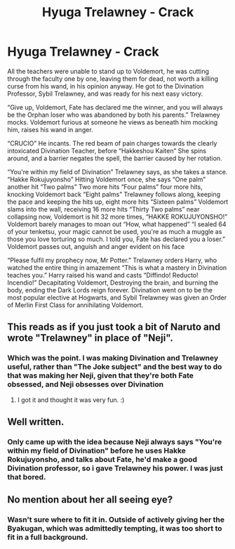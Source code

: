 #+TITLE: Hyuga Trelawney - Crack

* Hyuga Trelawney - Crack
:PROPERTIES:
:Author: LittenInAScarf
:Score: 8
:DateUnix: 1527427252.0
:DateShort: 2018-May-27
:FlairText: Misc
:END:
All the teachers were unable to stand up to Voldemort, he was cutting through the faculty one by one, leaving them for dead, not worth a killing curse from his wand, in his opinion anyway. He got to the Divination Professor, Sybil Trelawney, and was ready for his next easy victory.

“Give up, Voldemort, Fate has declared me the winner, and you will always be the Orphan loser who was abandoned by both his parents.” Trelawney mocks. Voldemort furious at someone he views as beneath him mocking him, raises his wand in anger.

“CRUCIO” He incants. The red beam of pain charges towards the clearly intoxicated Divination Teacher, before “Hakkeshou Kaiten” She spins around, and a barrier negates the spell, the barrier caused by her rotation.

“You're within my field of Divination” Trelawney says, as she takes a stance. “Hakke Rokujuyonsho” Hitting Voldemort once, she says “One palm” another hit “Two palms” Two more hits “Four palms” four more hits, knocking Voldemort back “Eight palms” Trelawney follows along, keeping the pace and keeping the hits up, eight more hits “Sixteen palms” Voldemort slams into the wall, receiving 16 more hits “Thirty Two palms” near collapsing now, Voldemort is hit 32 more times, “HAKKE ROKUJUYONSHO!” Voldemort barely manages to moan out “How, what happened” “I sealed 64 of your tenketsu, your magic cannot be used, you're as much a muggle as those you love torturing so much. I told you, Fate has declared you a loser.” Voldemort passes out, anguish and anger evident on his face

“Please fulfil my prophecy now, Mr Potter.” Trelawney orders Harry, who watched the entire thing in amazement “This is what a mastery in Divination teaches you.” Harry raised his wand and casts “Diffindo! Reducto! Incendio!” Decapitating Voldemort, Destroying the brain, and burning the body, ending the Dark Lords reign forever. Divination went on to be the most popular elective at Hogwarts, and Sybil Trelawney was given an Order of Merlin First Class for annihilating Voldemort.


** This reads as if you just took a bit of Naruto and wrote "Trelawney" in place of "Neji".
:PROPERTIES:
:Author: MindForgedManacle
:Score: 3
:DateUnix: 1527428521.0
:DateShort: 2018-May-27
:END:

*** Which was the point. I was making Divination and Trelawney useful, rather than "The Joke subject" and the best way to do that was making her Neji, given that they're both Fate obsessed, and Neji obsesses over Divination
:PROPERTIES:
:Author: LittenInAScarf
:Score: 1
:DateUnix: 1527428645.0
:DateShort: 2018-May-27
:END:

**** I got it and thought it was very fun. :)
:PROPERTIES:
:Author: pointyball
:Score: 1
:DateUnix: 1527456275.0
:DateShort: 2018-May-28
:END:


** Well written.
:PROPERTIES:
:Author: dm5859
:Score: 2
:DateUnix: 1527427494.0
:DateShort: 2018-May-27
:END:

*** Only came up with the idea because Neji always says "You're within my field of Divination" before he uses Hakke Rokujuyonsho, and talks about Fate, he'd make a good Divination professor, so i gave Trelawney his power. I was just that bored.
:PROPERTIES:
:Author: LittenInAScarf
:Score: 5
:DateUnix: 1527427664.0
:DateShort: 2018-May-27
:END:


** No mention about her all seeing eye?
:PROPERTIES:
:Author: Edocsiru
:Score: 1
:DateUnix: 1527437272.0
:DateShort: 2018-May-27
:END:

*** Wasn't sure where to fit it in. Outside of actively giving her the Byakugan, which was admittedly tempting, it was too short to fit in a full background.
:PROPERTIES:
:Author: LittenInAScarf
:Score: 1
:DateUnix: 1527437376.0
:DateShort: 2018-May-27
:END:
